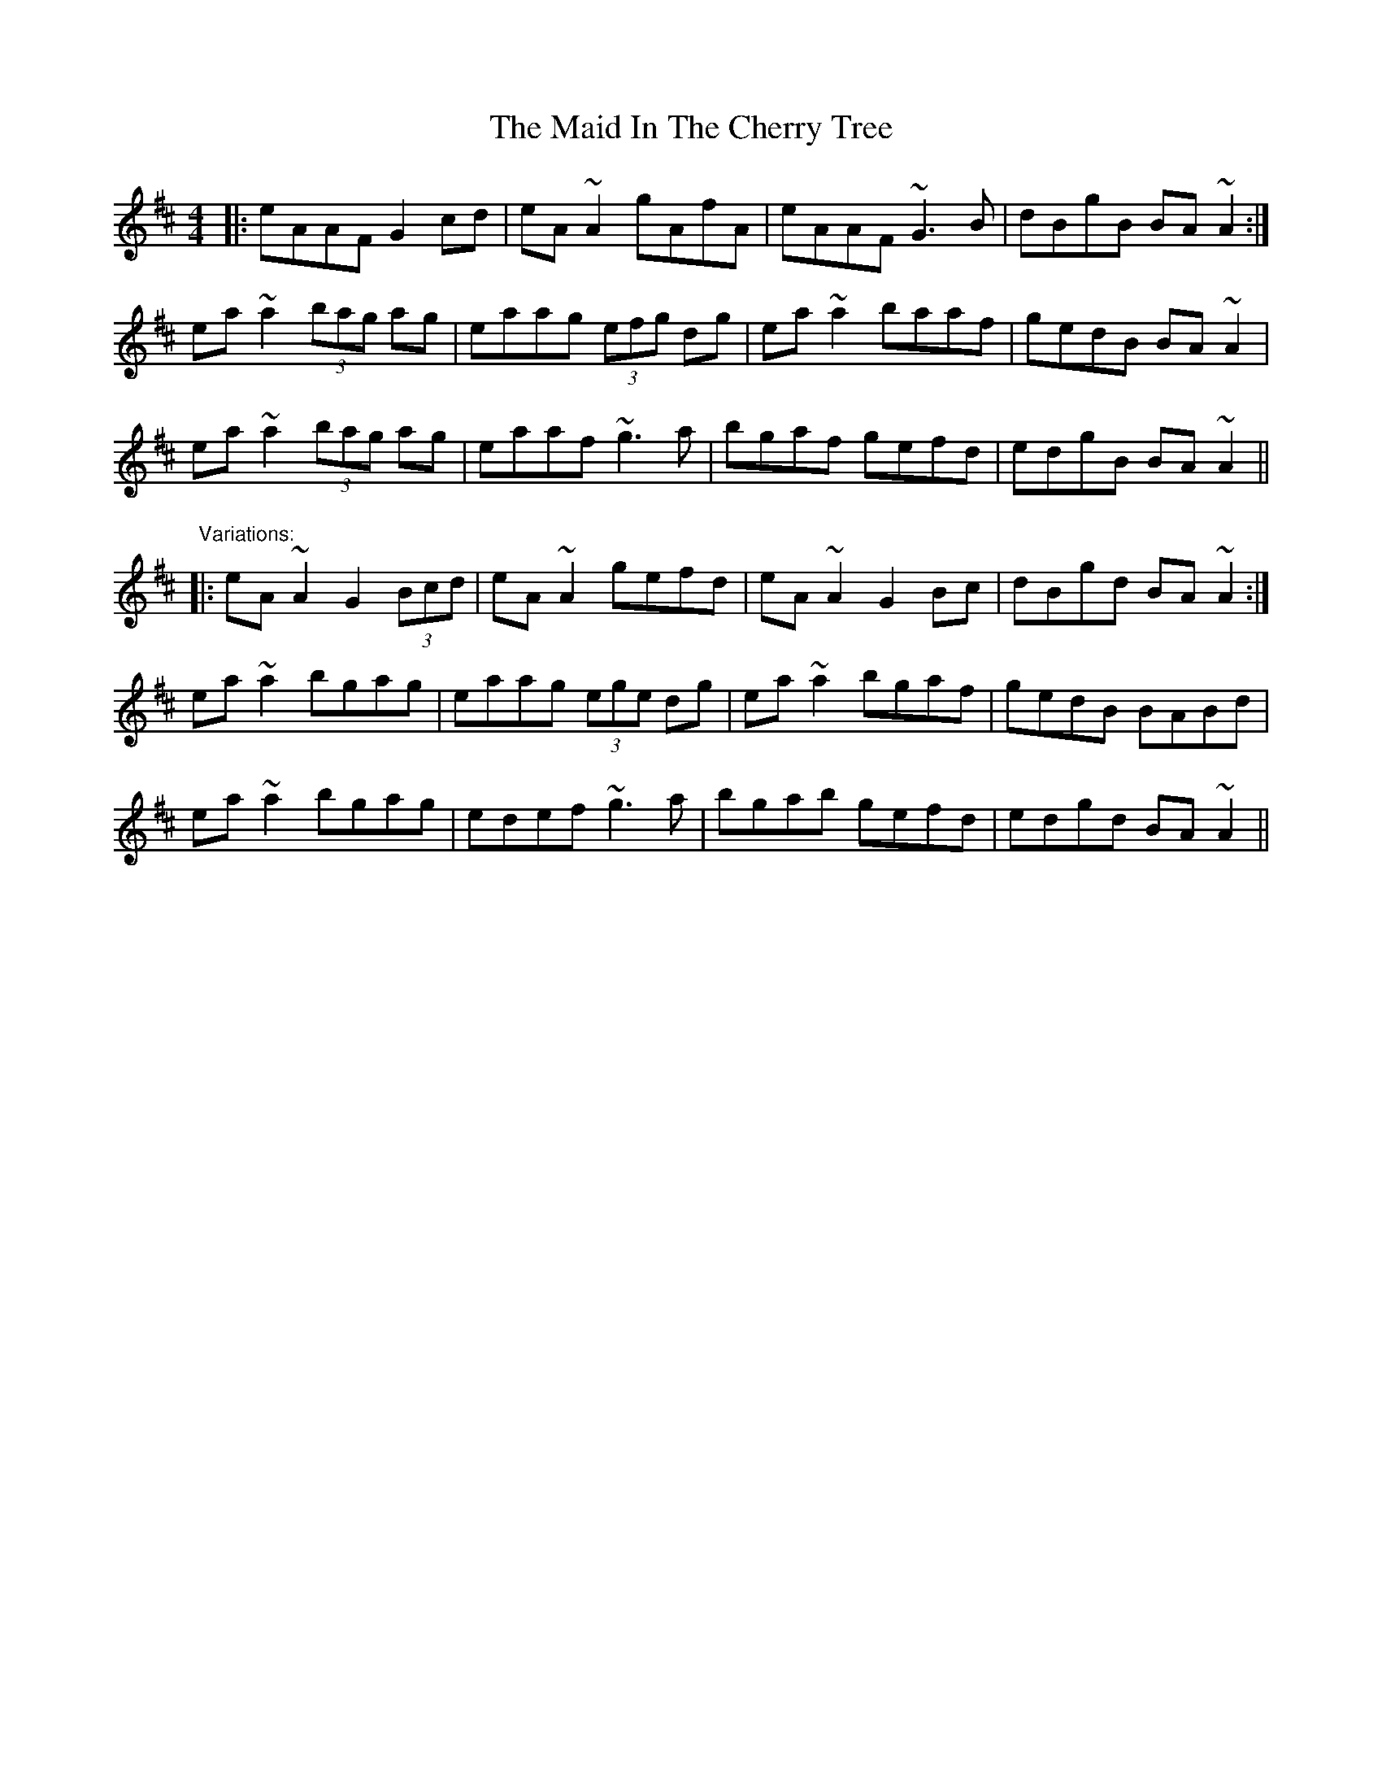 X: 24950
T: Maid In The Cherry Tree, The
R: reel
M: 4/4
K: Amixolydian
|:eAAF G2cd|eA~A2 gAfA|eAAF ~G3B|dBgB BA~A2:|
ea~a2 (3bag ag|eaag (3efg dg|ea~a2 baaf|gedB BA~A2|
ea~a2 (3bag ag|eaaf ~g3a|bgaf gefd|edgB BA~A2||
"Variations:"
|:eA~A2 G2 (3Bcd|eA~A2 gefd|eA~A2 G2Bc|dBgd BA~A2:|
ea~a2 bgag|eaag (3ege dg|ea~a2 bgaf|gedB BABd|
ea~a2 bgag|edef ~g3a|bgab gefd|edgd BA~A2||

